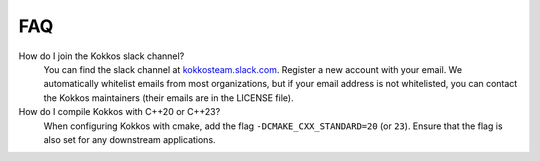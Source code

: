 FAQ
###

How do I join the Kokkos slack channel?
  You can find the slack channel at `kokkosteam.slack.com <https://kokkosteam.slack.com>`_. Register a new account with your email. We automatically whitelist emails from most organizations, but if your email address is not whitelisted, you can contact the Kokkos maintainers (their emails are in the LICENSE file).

How do I compile Kokkos with C++20 or C++23?
  When configuring Kokkos with cmake, add the flag ``-DCMAKE_CXX_STANDARD=20`` (or ``23``). Ensure that the flag is also set for any downstream applications.
